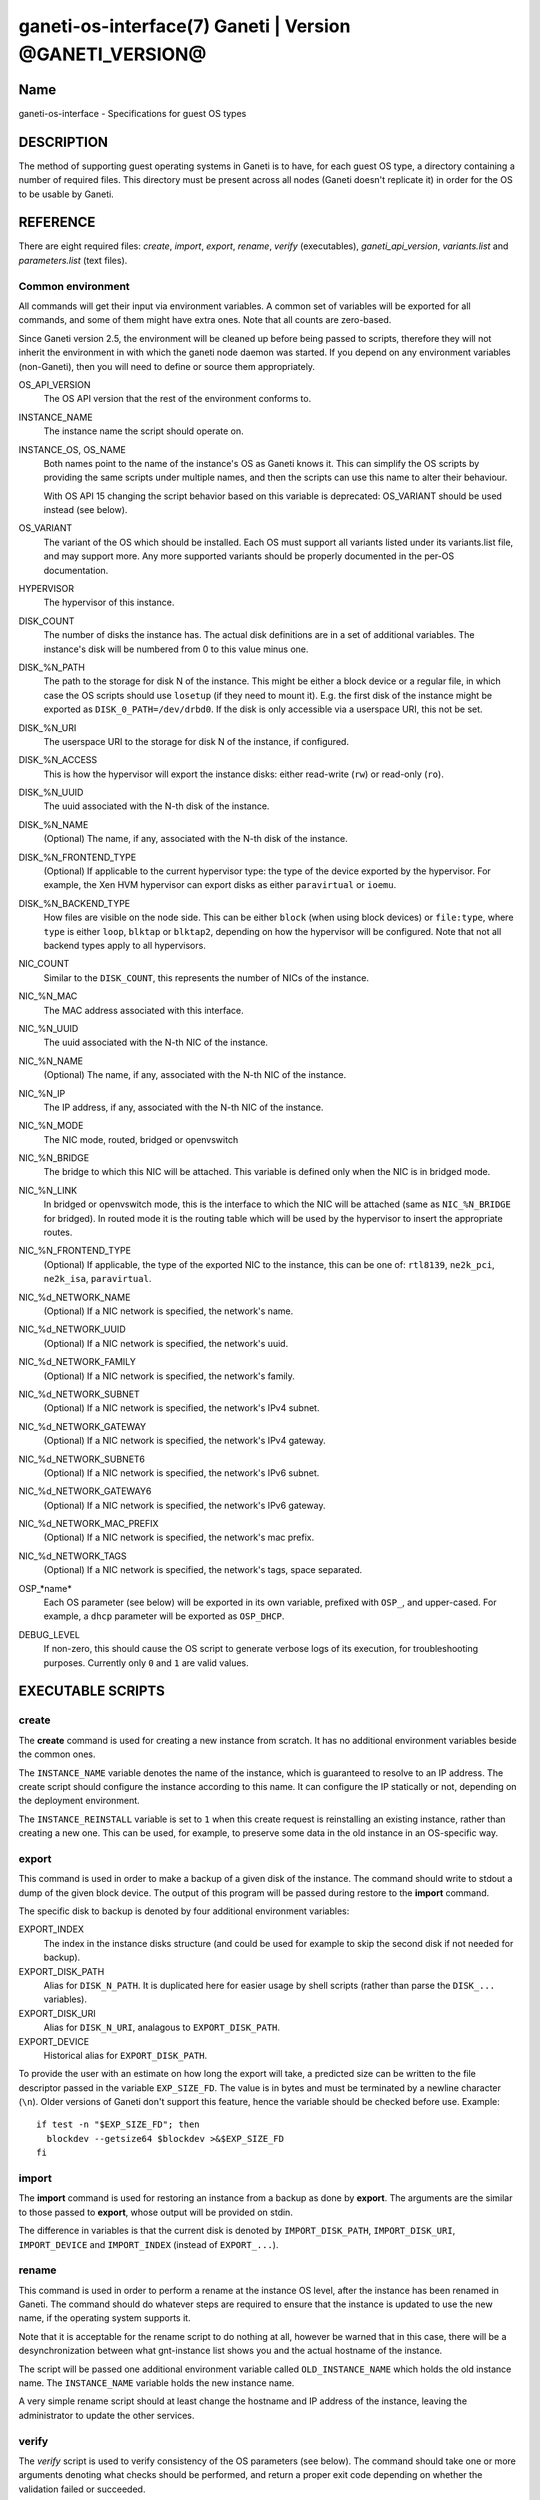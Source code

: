 ganeti-os-interface(7) Ganeti | Version @GANETI_VERSION@
========================================================

Name
----

ganeti-os-interface - Specifications for guest OS types

DESCRIPTION
-----------

The method of supporting guest operating systems in Ganeti is to have,
for each guest OS type, a directory containing a number of required
files. This directory must be present across all nodes (Ganeti doesn't
replicate it) in order for the OS to be usable by Ganeti.


REFERENCE
---------

There are eight required files: *create*, *import*, *export*, *rename*,
*verify* (executables), *ganeti_api_version*, *variants.list* and
*parameters.list* (text files).

Common environment
~~~~~~~~~~~~~~~~~~

All commands will get their input via environment variables. A
common set of variables will be exported for all commands, and some
of them might have extra ones. Note that all counts are
zero-based.

Since Ganeti version 2.5, the environment will be cleaned up before
being passed to scripts, therefore they will not inherit the environment
in with which the ganeti node daemon was started. If you depend on any
environment variables (non-Ganeti), then you will need to define or
source them appropriately.

OS_API_VERSION
    The OS API version that the rest of the environment conforms to.

INSTANCE_NAME
    The instance name the script should operate on.

INSTANCE_OS, OS_NAME
    Both names point to the name of the instance's OS as Ganeti knows
    it. This can simplify the OS scripts by providing the same scripts
    under multiple names, and then the scripts can use this name to
    alter their behaviour.

    With OS API 15 changing the script behavior based on this variable
    is deprecated: OS_VARIANT should be used instead (see below).

OS_VARIANT
    The variant of the OS which should be installed. Each OS must
    support all variants listed under its variants.list file, and may
    support more. Any more supported variants should be properly
    documented in the per-OS documentation.

HYPERVISOR
    The hypervisor of this instance.

DISK_COUNT
    The number of disks the instance has. The actual disk definitions are
    in a set of additional variables. The instance's disk will be
    numbered from 0 to this value minus one.

DISK_%N_PATH
    The path to the storage for disk N of the instance. This might be
    either a block device or a regular file, in which case the OS
    scripts should use ``losetup`` (if they need to mount it). E.g. the
    first disk of the instance might be exported as
    ``DISK_0_PATH=/dev/drbd0``. If the disk is only accessible via a
    userspace URI, this not be set.

DISK_%N_URI
    The userspace URI to the storage for disk N of the instance, if
    configured.

DISK_%N_ACCESS
    This is how the hypervisor will export the instance disks: either
    read-write (``rw``) or read-only (``ro``).

DISK_%N_UUID
    The uuid associated with the N-th disk of the instance.

DISK_%N_NAME
    (Optional) The name, if any, associated with the N-th disk of the instance.

DISK_%N_FRONTEND_TYPE
    (Optional) If applicable to the current hypervisor type: the type
    of the device exported by the hypervisor. For example, the Xen HVM
    hypervisor can export disks as either ``paravirtual`` or
    ``ioemu``.

DISK_%N_BACKEND_TYPE
    How files are visible on the node side. This can be either
    ``block`` (when using block devices) or ``file:type``, where
    ``type`` is either ``loop``, ``blktap`` or ``blktap2``, depending on how the
    hypervisor will be configured.  Note that not all backend types apply to all
    hypervisors.

NIC_COUNT
    Similar to the ``DISK_COUNT``, this represents the number of NICs
    of the instance.

NIC_%N_MAC
    The MAC address associated with this interface.

NIC_%N_UUID
    The uuid associated with the N-th NIC of the instance.

NIC_%N_NAME
    (Optional) The name, if any, associated with the N-th NIC of the instance.

NIC_%N_IP
    The IP address, if any, associated with the N-th NIC of the
    instance.

NIC_%N_MODE
    The NIC mode, routed, bridged or openvswitch

NIC_%N_BRIDGE
    The bridge to which this NIC will be attached. This variable is
    defined only when the NIC is in bridged mode.

NIC_%N_LINK
    In bridged or openvswitch mode, this is the interface to which the
    NIC will be attached (same as ``NIC_%N_BRIDGE`` for bridged). In
    routed mode it is the routing table which will be used by the
    hypervisor to insert the appropriate routes.

NIC_%N_FRONTEND_TYPE
    (Optional) If applicable, the type of the exported NIC to the
    instance, this can be one of: ``rtl8139``, ``ne2k_pci``,
    ``ne2k_isa``, ``paravirtual``.

NIC_%d_NETWORK_NAME
    (Optional) If a NIC network is specified, the network's name.

NIC_%d_NETWORK_UUID
    (Optional) If a NIC network is specified, the network's uuid.

NIC_%d_NETWORK_FAMILY
    (Optional) If a NIC network is specified, the network's family.

NIC_%d_NETWORK_SUBNET
    (Optional) If a NIC network is specified, the network's IPv4 subnet.

NIC_%d_NETWORK_GATEWAY
    (Optional) If a NIC network is specified, the network's IPv4
    gateway.

NIC_%d_NETWORK_SUBNET6
    (Optional) If a NIC network is specified, the network's IPv6 subnet.

NIC_%d_NETWORK_GATEWAY6
    (Optional) If a NIC network is specified, the network's IPv6
    gateway.

NIC_%d_NETWORK_MAC_PREFIX
    (Optional) If a NIC network is specified, the network's mac prefix.

NIC_%d_NETWORK_TAGS
    (Optional) If a NIC network is specified, the network's tags, space
    separated.

OSP_*name*
    Each OS parameter (see below) will be exported in its own
    variable, prefixed with ``OSP_``, and upper-cased. For example, a
    ``dhcp`` parameter will be exported as ``OSP_DHCP``.

DEBUG_LEVEL
    If non-zero, this should cause the OS script to generate verbose
    logs of its execution, for troubleshooting purposes. Currently
    only ``0`` and ``1`` are valid values.


EXECUTABLE SCRIPTS
------------------


create
~~~~~~

The **create** command is used for creating a new instance from
scratch. It has no additional environment variables beside the
common ones.

The ``INSTANCE_NAME`` variable denotes the name of the instance,
which is guaranteed to resolve to an IP address. The create script
should configure the instance according to this name. It can
configure the IP statically or not, depending on the deployment
environment.

The ``INSTANCE_REINSTALL`` variable is set to ``1`` when this create
request is reinstalling an existing instance, rather than creating
a new one. This can be used, for example, to preserve some data in the
old instance in an OS-specific way.

export
~~~~~~

This command is used in order to make a backup of a given disk of
the instance. The command should write to stdout a dump of the
given block device. The output of this program will be passed
during restore to the **import** command.

The specific disk to backup is denoted by four additional environment
variables:

EXPORT_INDEX
    The index in the instance disks structure (and could be used for
    example to skip the second disk if not needed for backup).

EXPORT_DISK_PATH
    Alias for ``DISK_N_PATH``. It is duplicated here for easier usage
    by shell scripts (rather than parse the ``DISK_...`` variables).

EXPORT_DISK_URI
    Alias for ``DISK_N_URI``, analagous to ``EXPORT_DISK_PATH``.

EXPORT_DEVICE
    Historical alias for ``EXPORT_DISK_PATH``.

To provide the user with an estimate on how long the export will take,
a predicted size can be written to the file descriptor passed in the
variable ``EXP_SIZE_FD``. The value is in bytes and must be terminated
by a newline character (``\n``). Older versions of Ganeti don't
support this feature, hence the variable should be checked before
use. Example::

    if test -n "$EXP_SIZE_FD"; then
      blockdev --getsize64 $blockdev >&$EXP_SIZE_FD
    fi

import
~~~~~~

The **import** command is used for restoring an instance from a
backup as done by **export**. The arguments are the similar to
those passed to **export**, whose output will be provided on
stdin.

The difference in variables is that the current disk is denoted by
``IMPORT_DISK_PATH``, ``IMPORT_DISK_URI``, ``IMPORT_DEVICE`` and
``IMPORT_INDEX`` (instead of ``EXPORT_...``).

rename
~~~~~~

This command is used in order to perform a rename at the instance
OS level, after the instance has been renamed in Ganeti. The
command should do whatever steps are required to ensure that the
instance is updated to use the new name, if the operating system
supports it.

Note that it is acceptable for the rename script to do nothing at
all, however be warned that in this case, there will be a
desynchronization between what gnt-instance list shows you and the
actual hostname of the instance.

The script will be passed one additional environment variable
called ``OLD_INSTANCE_NAME`` which holds the old instance name. The
``INSTANCE_NAME`` variable holds the new instance name.

A very simple rename script should at least change the hostname and
IP address of the instance, leaving the administrator to update the
other services.

verify
~~~~~~

The *verify* script is used to verify consistency of the OS parameters
(see below). The command should take one or more arguments denoting
what checks should be performed, and return a proper exit code
depending on whether the validation failed or succeeded.

Currently (API version 20), only one parameter is supported:
``parameters``. This should validate the ``OSP_`` variables from the
environment, and output diagnostic messages in case the validation
fails.

For the ``dhcp`` parameter given as example above, a verification
script could be:

.. code-block:: bash

    #!/bin/sh

    case $OSP_DHCP in
      ""|yes|no)
          ;;
      *)
        echo "Invalid value '$OSP_DHCP' for the dhcp parameter" 1>&2
        exit 1;
        ;;
    esac

    exit 0


TEXT FILES
----------


ganeti_api_version
~~~~~~~~~~~~~~~~~~

The ganeti_api_version file is a plain text file containing the
version(s) of the guest OS API that this OS definition complies
with, one per line. The version documented by this man page is 20,
so this file must contain the number 20 followed by a newline if
only this version is supported. A script compatible with more than
one Ganeti version should contain the most recent version first
(i.e. 20), followed by the old version(s) (in this case 15 and/or
10).

variants.list
~~~~~~~~~~~~~

variants.list is a plain text file containing all the declared supported
variants for this OS, one per line. If this file is missing or empty,
then the OS won't be considered to support variants.

Empty lines and lines starting with a hash (``#``) are ignored.

parameters.list
~~~~~~~~~~~~~~~

This file declares the parameters supported by the OS, one parameter
per line, with name and description (space and/or tab separated). For
example::

    dhcp Whether to enable (yes) or disable (no) dhcp
    root_size The size of the root partition, in GiB

The parameters can then be used in instance add or modification, as
follows::

    # gnt-instance add -O dhcp=no,root_size=8 ...


NOTES
-----

Backwards compatibility
~~~~~~~~~~~~~~~~~~~~~~~

Ganeti 2.3 and up is compatible with API versions 10, 15 and 20. The OS
parameters and related scripts (verify) are only supported in
version 20. The variants functionality (variants.list, and OS_VARIANT
env. var) are supported/present only in version 15 and up.

Common behaviour
~~~~~~~~~~~~~~~~

All the scripts should display an usage message when called with a
wrong number of arguments or when the first argument is ``-h`` or
``--help``.

Upgrading from old versions
~~~~~~~~~~~~~~~~~~~~~~~~~~~

Version 15 to 20
^^^^^^^^^^^^^^^^

The ``parameters.list`` file and ``verify`` script have been
added. For no parameters, an empty parameters file and an empty verify
script which returns success can be used.

Version 10 to 15
^^^^^^^^^^^^^^^^

The ``variants.list`` file has been added, so OSes should support at
least one variant, declaring it in that file and must be prepared to
parse the OS_VARIANT environment variable. OSes are free to support more
variants than just the declared ones. Note that this file is optional;
without it, the variants functionality is disabled.

Version 5 to 10
^^^^^^^^^^^^^^^

The method for passing data has changed from command line options
to environment variables, so scripts should be modified to use
these. For an example of how this can be done in a way compatible
with both versions, feel free to look at the debootstrap instance's
common.sh auxiliary script.

Also, instances can have now a variable number of disks, not only
two, and a variable number of NICs (instead of fixed one), so the
scripts should deal with this. The biggest change is in the
import/export, which are called once per disk, instead of once per
instance.

Version 4 to 5
^^^^^^^^^^^^^^

The rename script has been added. If you don't want to do any
changes on the instances after a rename, you can migrate the OS
definition to version 5 by creating the rename script simply as:

.. code-block:: bash

    #!/bin/sh

    exit 0

Note that the script must be executable.

.. vim: set textwidth=72 :
.. Local Variables:
.. mode: rst
.. fill-column: 72
.. End:
